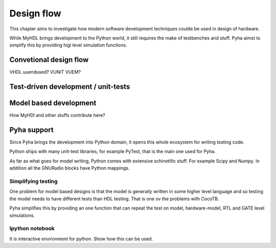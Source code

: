 Design flow
===========

This chapter aims to investigate how modern software development techniques coulde be used
in design of hardware.

While MyHDL brings development to the Python world, it still requires the make of testbenches
and stuff. Pyha aimst to simplify this by providing higl level simulation functions.

Convetional design flow
-----------------------

VHDL uuendused? VUNIT VUEM?

Test-driven development / unit-tests
------------------------------------

.. http://digitalcommons.calpoly.edu/cgi/viewcontent.cgi?article=1034&context=csse_fac

Model based development
-----------------------

How MyHDl and other stuffs contribute here?



Pyha support
------------

Since Pyha brings the development into Python domain, it opens this whole ecosystem for writing
testing code.

Python ships with many unit-test libraries, for example PyTest, that is the main one used for
Pyha.

As far as what goes for model writing, Python comes with extensive schinetific stuff. For example
Scipy and Numpy. In addition all the GNURadio blocks have Python mappings.


Simplifying testing
~~~~~~~~~~~~~~~~~~~

One problem for model based designs is that the model is generally written in some higher
level language and so testing the model needs to have different tests than HDL testing. That
is one ov the problems with CocoTB.

Pyha simplifies this by providing an one function that can repeat the test on model, hardware-model, RTL
and GATE level simulations.


Ipython notebook
~~~~~~~~~~~~~~~~

It is interactive environment for python.
Show how this can be used.







